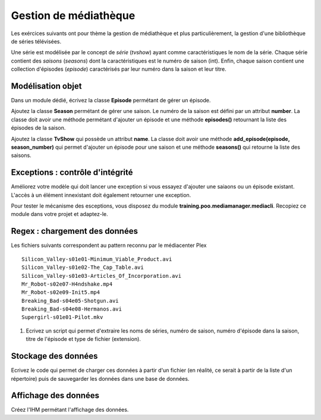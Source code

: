 Gestion de médiathèque
======================

Les exércices suivants ont pour thème la gestion de médiathèque et plus particulièrement, la gestion d'une bibliothèque
de séries télévisées.

Une série est modélisée par le concept de *série* (`tvshow`)  ayant comme caractéristiques le nom de la série. Chaque
série contient des *saisons* (`seasons`) dont la caractéristiques est le numéro de saison (int). Enfin, chaque saison
contient une collection d'épisodes (`episode`) caractérisés par leur numéro dans la saison et leur titre.

Modélisation objet
------------------

Dans un module dédié, écrivez la classe **Episode** permétant de gérer un épisode.

Ajoutez la classe **Season** permétant de gérer une saison. Le numéro de la saison est défini par un attribut
**number**. La classe doit avoir une méthode permétant d'ajouter un épisode et une méthode **episodes()** retournant la
liste des épisodes de la saison.

Ajoutez la classe **TvShow** qui possède un attribut **name**. La classe doit avoir une méthode
**add_episode(episode, season_number)** qui permet d'ajouter un épisode pour une saison et une méthode **seasons()** qui
retourne la liste des saisons.

Exceptions : contrôle d'intégrité
---------------------------------

Améliorez votre modèle qui doit lancer une exception si vous essayez d'ajouter une saiaons ou un épisode existant.
L'accès à un élément innexistant doit également retourner une exception.

Pour tester le mécanisme des esceptions, vous disposez du module **training.poo.mediamanager.mediacli**. Recopiez ce
module dans votre projet et adaptez-le.  

Regex : chargement des données
------------------------------

Les fichiers suivants correspondent au pattern reconnu par le médiacenter Plex ::

    Silicon_Valley-s01e01-Minimum_Viable_Product.avi
    Silicon_Valley-s01e02-The_Cap_Table.avi
    Silicon_Valley-s01e03-Articles_Of_Incorporation.avi
    Mr_Robot-s02e07-H4ndshake.mp4
    Mr_Robot-s02e09-Init5.mp4
    Breaking_Bad-s04e05-Shotgun.avi
    Breaking_Bad-s04e08-Hermanos.avi
    Supergirl-s01e01-Pilot.mkv

#. Ecrivez un script qui permet d'extraire les noms de séries, numéro de saison,
   numéro d'épisode dans la saison, titre de l'épisode et type de fichier
   (extension).

Stockage des données
--------------------

Ecrivez le code qui permet de charger ces données à partir d'un fichier (en réalité, ce serait à partir de la liste
d'un répertoire) puis de sauvegarder les données dans une base de données.

Affichage des données
---------------------

Créez l'IHM permétant l'affichage des données.
